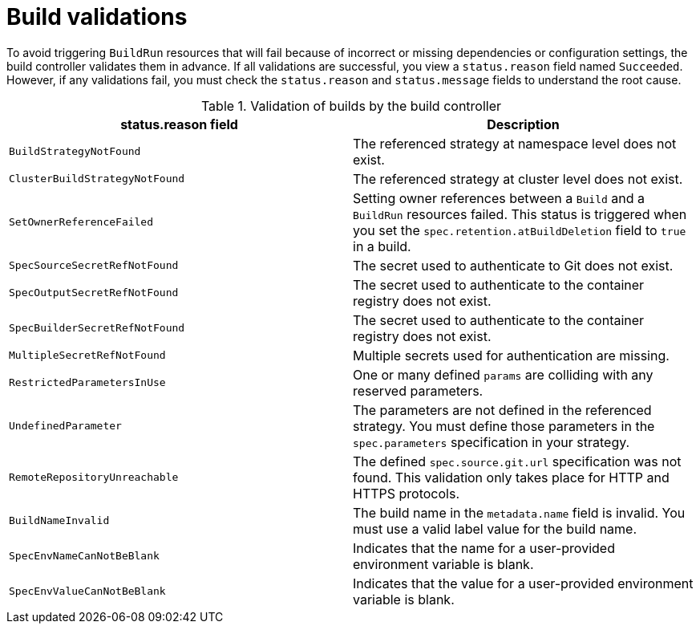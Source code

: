 // This module is included in the following assembly:
//
// * about/overview-openshift-builds.adoc

:_mod-docs-content-type: REFERENCE
[id="build-validations_{context}"]
= Build validations

[role="_abstract"] 

To avoid triggering `BuildRun` resources that will fail because of incorrect or missing dependencies or configuration settings, the build controller validates them in advance. If all validations are successful, you view a `status.reason` field named `Succeeded`. However, if any validations fail, you must check the `status.reason` and `status.message` fields to understand the root cause.

.Validation of builds by the build controller
[options="header"]
|===

| status.reason field | Description

| `BuildStrategyNotFound` | The referenced strategy at namespace level does not exist.

| `ClusterBuildStrategyNotFound` | The referenced strategy at cluster level does not exist.

| `SetOwnerReferenceFailed` | Setting owner references between a `Build` and a `BuildRun` resources failed. This status is triggered when you set the `spec.retention.atBuildDeletion` field to `true` in a build.

| `SpecSourceSecretRefNotFound` | The secret used to authenticate to Git does not exist.

| `SpecOutputSecretRefNotFound` | The secret used to authenticate to the container registry does not exist.

| `SpecBuilderSecretRefNotFound` | The secret used to authenticate to the container registry does not exist.

| `MultipleSecretRefNotFound` | Multiple secrets used for authentication are missing. 

| `RestrictedParametersInUse` | One or many defined `params` are colliding with any reserved parameters. 

| `UndefinedParameter` | The parameters are not defined in the referenced strategy. You must define those parameters in the `spec.parameters` specification in your strategy.

| `RemoteRepositoryUnreachable` | The defined `spec.source.git.url` specification was not found. This validation only takes place for HTTP and HTTPS protocols.

| `BuildNameInvalid` | The build name in the `metadata.name` field is invalid. You must use a valid label value for the build name.

| `SpecEnvNameCanNotBeBlank` | Indicates that the name for a user-provided environment variable is blank.

| `SpecEnvValueCanNotBeBlank` | Indicates that the value for a user-provided environment variable is blank.

|===

